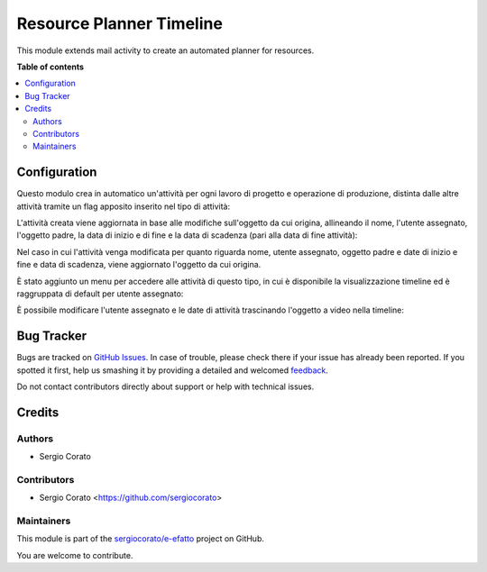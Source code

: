 =========================
Resource Planner Timeline
=========================

.. !!!!!!!!!!!!!!!!!!!!!!!!!!!!!!!!!!!!!!!!!!!!!!!!!!!!
   !! This file is generated by oca-gen-addon-readme !!
   !! changes will be overwritten.                   !!
   !!!!!!!!!!!!!!!!!!!!!!!!!!!!!!!!!!!!!!!!!!!!!!!!!!!!

.. |badge1| image:: https://img.shields.io/badge/maturity-Beta-yellow.png
    :target: https://odoo-community.org/page/development-status
    :alt: Beta
.. |badge2| image:: https://img.shields.io/badge/licence-AGPL--3-blue.png
    :target: http://www.gnu.org/licenses/agpl-3.0-standalone.html
    :alt: License: AGPL-3
.. |badge3| image:: https://img.shields.io/badge/github-sergiocorato%2Fe--efatto-lightgray.png?logo=github
    :target: https://github.com/sergiocorato/e-efatto/tree/12.0/mail_activity_timeline
    :alt: sergiocorato/e-efatto

|badge1| |badge2| |badge3| 

This module extends mail activity to create an automated planner for resources.

**Table of contents**

.. contents::
   :local:

Configuration
=============

Questo modulo crea in automatico un'attività per ogni lavoro di progetto e operazione di produzione, distinta dalle altre attività tramite un flag apposito inserito nel tipo di attività:

.. image:: https://raw.githubusercontent.com/sergiocorato/e-efatto/12.0/mail_activity_timeline/static/description/abilita.png
    :alt: Abilita

L'attività creata viene aggiornata in base alle modifiche sull'oggetto da cui origina, allineando il nome, l'utente assegnato, l'oggetto padre, la data di inizio e di fine e la data di scadenza (pari alla data di fine attività):

.. image:: https://raw.githubusercontent.com/sergiocorato/e-efatto/12.0/mail_activity_timeline/static/description/attivita.png
    :alt: Attività

.. image:: https://raw.githubusercontent.com/sergiocorato/e-efatto/12.0/mail_activity_timeline/static/description/attivita_modificata.png
    :alt: Attività sincronizzata

Nel caso in cui l'attività venga modificata per quanto riguarda nome, utente assegnato, oggetto padre e date di inizio e fine e data di scadenza, viene aggiornato l'oggetto da cui origina.

È stato aggiunto un menu per accedere alle attività di questo tipo, in cui è disponibile la visualizzazione timeline ed è raggruppata di default per utente assegnato:

.. image:: https://raw.githubusercontent.com/sergiocorato/e-efatto/12.0/mail_activity_timeline/static/description/menu.png
    :alt: Menu

È possibile modificare l'utente assegnato e le date di attività trascinando l'oggetto a video nella timeline:

.. image:: https://raw.githubusercontent.com/sergiocorato/e-efatto/12.0/mail_activity_timeline/static/description/timeline.png
    :alt: Timeline

Bug Tracker
===========

Bugs are tracked on `GitHub Issues <https://github.com/sergiocorato/e-efatto/issues>`_.
In case of trouble, please check there if your issue has already been reported.
If you spotted it first, help us smashing it by providing a detailed and welcomed
`feedback <https://github.com/sergiocorato/e-efatto/issues/new?body=module:%20mail_activity_timeline%0Aversion:%2012.0%0A%0A**Steps%20to%20reproduce**%0A-%20...%0A%0A**Current%20behavior**%0A%0A**Expected%20behavior**>`_.

Do not contact contributors directly about support or help with technical issues.

Credits
=======

Authors
~~~~~~~

* Sergio Corato

Contributors
~~~~~~~~~~~~

* Sergio Corato <https://github.com/sergiocorato>

Maintainers
~~~~~~~~~~~

This module is part of the `sergiocorato/e-efatto <https://github.com/sergiocorato/e-efatto/tree/12.0/mail_activity_timeline>`_ project on GitHub.

You are welcome to contribute.
